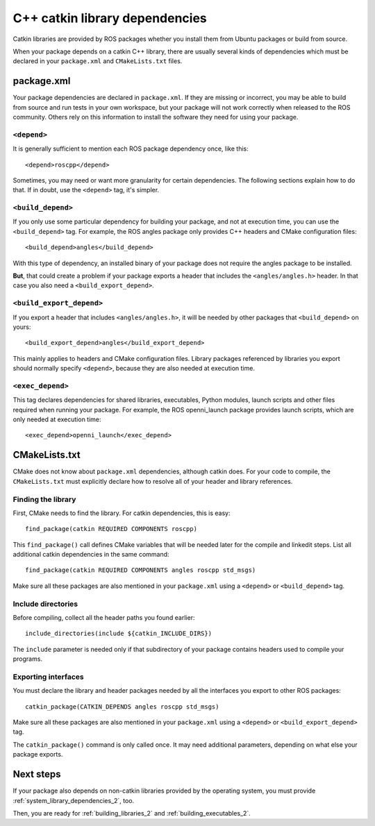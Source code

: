 .. _catkin_library_dependencies_2:

C++ catkin library dependencies
-------------------------------

Catkin libraries are provided by ROS packages whether you install them
from Ubuntu packages or build from source.

When your package depends on a catkin C++ library, there are usually
several kinds of dependencies which must be declared in your
``package.xml`` and ``CMakeLists.txt`` files.


package.xml
:::::::::::

Your package dependencies are declared in ``package.xml``.  If they
are missing or incorrect, you may be able to build from source and run
tests in your own workspace, but your package will not work correctly
when released to the ROS community.  Others rely on this information
to install the software they need for using your package.

``<depend>``
''''''''''''

It is generally sufficient to mention each ROS package dependency
once, like this::

  <depend>roscpp</depend>

Sometimes, you may need or want more granularity for certain
dependencies.  The following sections explain how to do that.  If in
doubt, use the ``<depend>`` tag, it's simpler.

``<build_depend>``
''''''''''''''''''

If you only use some particular dependency for building your package,
and not at execution time, you can use the ``<build_depend>`` tag.
For example, the ROS angles package only provides C++ headers and
CMake configuration files::

  <build_depend>angles</build_depend>

With this type of dependency, an installed binary of your package does
not require the angles package to be installed.

**But**, that could create a problem if your package exports a header
that includes the ``<angles/angles.h>`` header.  In that case you also
need a ``<build_export_depend>``.

``<build_export_depend>``
'''''''''''''''''''''''''

If you export a header that includes ``<angles/angles.h>``, it will be
needed by other packages that ``<build_depend>`` on yours::

  <build_export_depend>angles</build_export_depend>

This mainly applies to headers and CMake configuration files.  Library
packages referenced by libraries you export should normally specify
``<depend>``, because they are also needed at execution time.

``<exec_depend>``
'''''''''''''''''

This tag declares dependencies for shared libraries, executables,
Python modules, launch scripts and other files required when running
your package.  For example, the ROS openni_launch package provides
launch scripts, which are only needed at execution time::

  <exec_depend>openni_launch</exec_depend>


CMakeLists.txt
::::::::::::::

CMake does not know about ``package.xml`` dependencies, although
catkin does.  For your code to compile, the ``CMakeLists.txt`` must
explicitly declare how to resolve all of your header and library
references.

Finding the library
'''''''''''''''''''

First, CMake needs to find the library.  For catkin dependencies, this
is easy::

  find_package(catkin REQUIRED COMPONENTS roscpp)

This ``find_package()`` call defines CMake variables that will be
needed later for the compile and linkedit steps.  List all additional
catkin dependencies in the same command::

  find_package(catkin REQUIRED COMPONENTS angles roscpp std_msgs)

Make sure all these packages are also mentioned in your
``package.xml`` using a ``<depend>`` or ``<build_depend>`` tag.

Include directories
'''''''''''''''''''

Before compiling, collect all the header paths you found earlier::

  include_directories(include ${catkin_INCLUDE_DIRS})

The ``include`` parameter is needed only if that subdirectory of your
package contains headers used to compile your programs.

Exporting interfaces
''''''''''''''''''''

You must declare the library and header packages needed by all the
interfaces you export to other ROS packages::

  catkin_package(CATKIN_DEPENDS angles roscpp std_msgs)

Make sure all these packages are also mentioned in your
``package.xml`` using a ``<depend>`` or ``<build_export_depend>`` tag.

The ``catkin_package()`` command is only called once.  It may need
additional parameters, depending on what else your package exports.

Next steps
::::::::::

If your package also depends on non-catkin libraries provided by the
operating system, you must provide :ref:`system_library_dependencies_2`,
too.

Then, you are ready for :ref:`building_libraries_2` and
:ref:`building_executables_2`.

.. _`contributing the missing rules`:
   http://docs.ros.org/independent/api/rosdep/html/contributing_rules.html
.. _pkg-config: http://www.freedesktop.org/wiki/Software/pkg-config/
.. _rosdep: http://wiki.ros.org/rosdep
